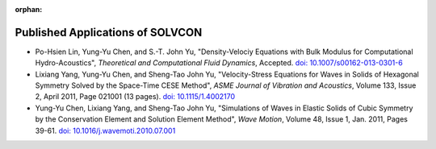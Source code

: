 :orphan:

=================================
Published Applications of SOLVCON
=================================

- Po-Hsien Lin, Yung-Yu Chen, and S.-T. John Yu,
  "Density-Velociy Equations with Bulk Modulus for Computational
  Hydro-Acoustics",
  *Theoretical and Computational Fluid Dynamics*,
  Accepted.
  `doi: 10.1007/s00162-013-0301-6
  <http://dx.doi.org/10.1007/s00162-013-0301-6>`_

- Lixiang Yang, Yung-Yu Chen, and Sheng-Tao John Yu,
  "Velocity-Stress Equations for Waves in Solids of Hexagonal Symmetry Solved
  by the Space-Time CESE Method",
  *ASME Journal of Vibration and Acoustics*,
  Volume 133, Issue 2, April 2011, Page 021001 (13 pages).
  `doi: 10.1115/1.4002170 <http://dx.doi.org/10.1115/1.4002170>`_

- Yung-Yu Chen, Lixiang Yang, and Sheng-Tao John Yu,
  "Simulations of Waves in Elastic Solids of Cubic Symmetry by the
  Conservation Element and Solution Element Method",
  *Wave Motion*,
  Volume 48, Issue 1, Jan. 2011, Pages 39-61.
  `doi: 10.1016/j.wavemoti.2010.07.001
  <http://dx.doi.org/10.1016/j.wavemoti.2010.07.001>`_
